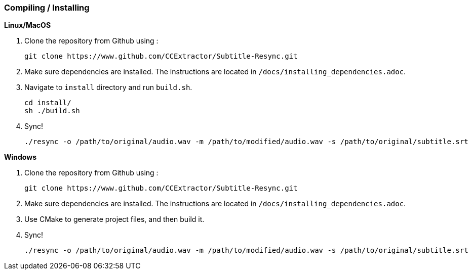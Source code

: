 === Compiling / Installing ===

*Linux/MacOS*

1. Clone the repository from Github using :

    git clone https://www.github.com/CCExtractor/Subtitle-Resync.git

2. Make sure dependencies are installed. The instructions are located in `/docs/installing_dependencies.adoc`.

3. Navigate to `install` directory and run `build.sh`.

    cd install/
    sh ./build.sh

4. Sync!

    ./resync -o /path/to/original/audio.wav -m /path/to/modified/audio.wav -s /path/to/original/subtitle.srt

*Windows*

1. Clone the repository from Github using :

    git clone https://www.github.com/CCExtractor/Subtitle-Resync.git

2. Make sure dependencies are installed. The instructions are located in `/docs/installing_dependencies.adoc`.

3. Use CMake to generate project files, and then build it.

4. Sync!

    ./resync -o /path/to/original/audio.wav -m /path/to/modified/audio.wav -s /path/to/original/subtitle.srt
